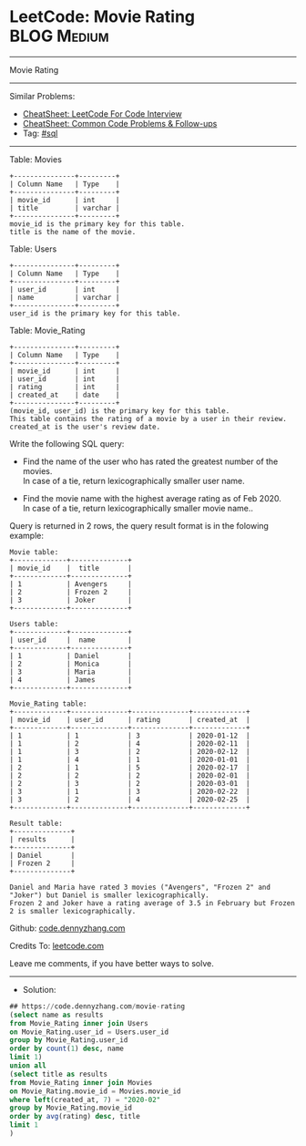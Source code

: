* LeetCode: Movie Rating                                        :BLOG:Medium:
#+STARTUP: showeverything
#+OPTIONS: toc:nil \n:t ^:nil creator:nil d:nil
:PROPERTIES:
:type:     sql
:END:
---------------------------------------------------------------------
Movie Rating
---------------------------------------------------------------------
#+BEGIN_HTML
<a href="https://github.com/dennyzhang/code.dennyzhang.com/tree/master/problems/movie-rating"><img align="right" width="200" height="183" src="https://www.dennyzhang.com/wp-content/uploads/denny/watermark/github.png" /></a>
#+END_HTML
Similar Problems:
- [[https://cheatsheet.dennyzhang.com/cheatsheet-leetcode-A4][CheatSheet: LeetCode For Code Interview]]
- [[https://cheatsheet.dennyzhang.com/cheatsheet-followup-A4][CheatSheet: Common Code Problems & Follow-ups]]
- Tag: [[https://code.dennyzhang.com/review-sql][#sql]]
---------------------------------------------------------------------
Table: Movies
#+BEGIN_EXAMPLE
+---------------+---------+
| Column Name   | Type    |
+---------------+---------+
| movie_id      | int     |
| title         | varchar |
+---------------+---------+
movie_id is the primary key for this table.
title is the name of the movie.
#+END_EXAMPLE

Table: Users
#+BEGIN_EXAMPLE
+---------------+---------+
| Column Name   | Type    |
+---------------+---------+
| user_id       | int     |
| name          | varchar |
+---------------+---------+
user_id is the primary key for this table.
#+END_EXAMPLE

Table: Movie_Rating
#+BEGIN_EXAMPLE
+---------------+---------+
| Column Name   | Type    |
+---------------+---------+
| movie_id      | int     |
| user_id       | int     |
| rating        | int     |
| created_at    | date    |
+---------------+---------+
(movie_id, user_id) is the primary key for this table.
This table contains the rating of a movie by a user in their review.
created_at is the user's review date. 
#+END_EXAMPLE
 
Write the following SQL query:

- Find the name of the user who has rated the greatest number of the movies.
  In case of a tie, return lexicographically smaller user name.

- Find the movie name with the highest average rating as of Feb 2020.
  In case of a tie, return lexicographically smaller movie name..

Query is returned in 2 rows, the query result format is in the folowing example:
#+BEGIN_EXAMPLE
Movie table:
+-------------+--------------+
| movie_id    |  title       |
+-------------+--------------+
| 1           | Avengers     |
| 2           | Frozen 2     |
| 3           | Joker        |
+-------------+--------------+

Users table:
+-------------+--------------+
| user_id     |  name        |
+-------------+--------------+
| 1           | Daniel       |
| 2           | Monica       |
| 3           | Maria        |
| 4           | James        |
+-------------+--------------+

Movie_Rating table:
+-------------+--------------+--------------+-------------+
| movie_id    | user_id      | rating       | created_at  |
+-------------+--------------+--------------+-------------+
| 1           | 1            | 3            | 2020-01-12  |
| 1           | 2            | 4            | 2020-02-11  |
| 1           | 3            | 2            | 2020-02-12  |
| 1           | 4            | 1            | 2020-01-01  |
| 2           | 1            | 5            | 2020-02-17  | 
| 2           | 2            | 2            | 2020-02-01  | 
| 2           | 3            | 2            | 2020-03-01  |
| 3           | 1            | 3            | 2020-02-22  | 
| 3           | 2            | 4            | 2020-02-25  | 
+-------------+--------------+--------------+-------------+

Result table:
+--------------+
| results      |
+--------------+
| Daniel       |
| Frozen 2     |
+--------------+

Daniel and Maria have rated 3 movies ("Avengers", "Frozen 2" and "Joker") but Daniel is smaller lexicographically.
Frozen 2 and Joker have a rating average of 3.5 in February but Frozen 2 is smaller lexicographically.
#+END_EXAMPLE

Github: [[https://github.com/dennyzhang/code.dennyzhang.com/tree/master/problems/movie-rating][code.dennyzhang.com]]

Credits To: [[https://leetcode.com/problems/movie-rating/description/][leetcode.com]]

Leave me comments, if you have better ways to solve.
---------------------------------------------------------------------
- Solution:

#+BEGIN_SRC sql
## https://code.dennyzhang.com/movie-rating
(select name as results
from Movie_Rating inner join Users
on Movie_Rating.user_id = Users.user_id
group by Movie_Rating.user_id
order by count(1) desc, name
limit 1)
union all
(select title as results
from Movie_Rating inner join Movies
on Movie_Rating.movie_id = Movies.movie_id
where left(created_at, 7) = "2020-02"
group by Movie_Rating.movie_id
order by avg(rating) desc, title
limit 1
)
#+END_SRC

#+BEGIN_HTML
<div style="overflow: hidden;">
<div style="float: left; padding: 5px"> <a href="https://www.linkedin.com/in/dennyzhang001"><img src="https://www.dennyzhang.com/wp-content/uploads/sns/linkedin.png" alt="linkedin" /></a></div>
<div style="float: left; padding: 5px"><a href="https://github.com/dennyzhang"><img src="https://www.dennyzhang.com/wp-content/uploads/sns/github.png" alt="github" /></a></div>
<div style="float: left; padding: 5px"><a href="https://www.dennyzhang.com/slack" target="_blank" rel="nofollow"><img src="https://www.dennyzhang.com/wp-content/uploads/sns/slack.png" alt="slack"/></a></div>
</div>
#+END_HTML
